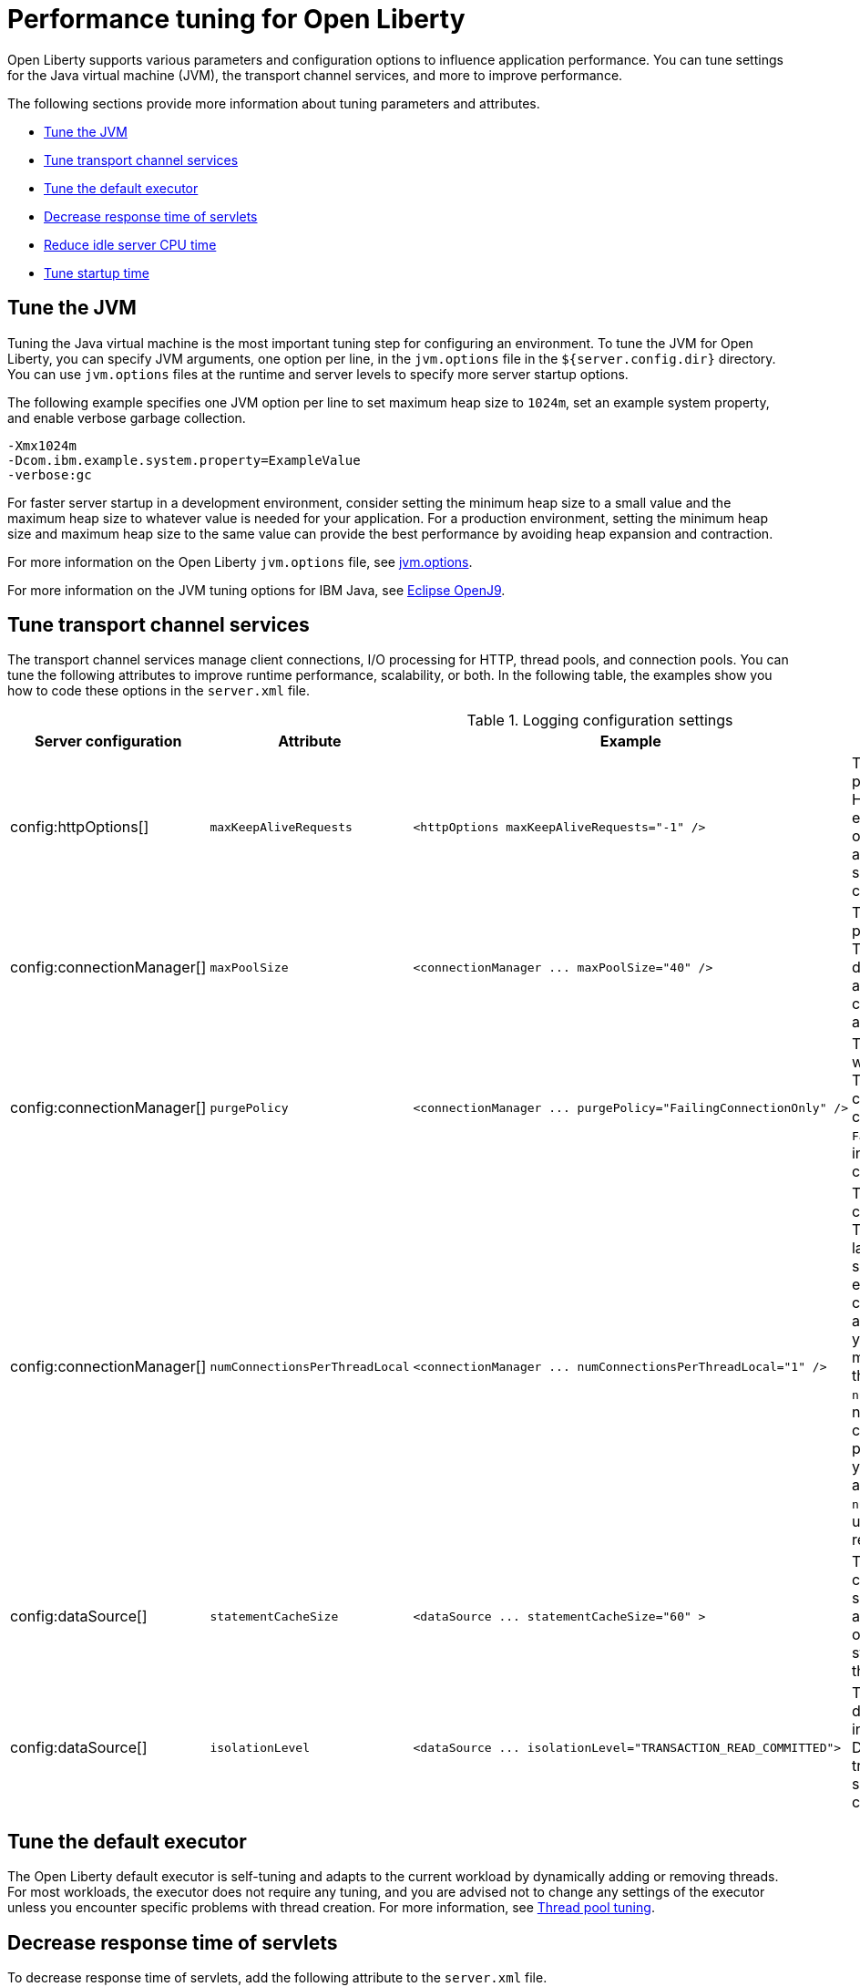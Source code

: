 :page-layout: general-reference
:page-type: general
= Performance tuning for Open Liberty

Open Liberty supports various parameters and configuration options to influence application performance.
You can tune settings for the Java virtual machine (JVM), the transport channel services, and more to improve performance.

The following sections provide more information about tuning parameters and attributes.

* <<#jvm, Tune the JVM>>
* <<#transport_channel, Tune transport channel services>>
* <<#tune_defaultexecutor, Tune the default executor>>
* <<#decrease_responsetime, Decrease response time of servlets>>
* <<#idle_cpu, Reduce idle server CPU time>>
* <<#startup_time, Tune startup time>>


[#jvm]
== Tune the JVM
Tuning the Java virtual machine is the most important tuning step for configuring an environment.
To tune the JVM for Open Liberty, you can specify JVM arguments, one option per line, in the `jvm.options` file in the `${server.config.dir}` directory.
You can use `jvm.options` files at the runtime and server levels to specify more server startup options.

The following example specifies one JVM option per line to set maximum heap size to `1024m`, set an example system property, and enable verbose garbage collection.

[source,console]
----
-Xmx1024m
-Dcom.ibm.example.system.property=ExampleValue
-verbose:gc
----

For faster server startup in a development environment, consider setting the minimum heap size to a small value and the maximum heap size to whatever value is needed for your application.
For a production environment, setting the minimum heap size and maximum heap size to the same value can provide the best performance by avoiding heap expansion and contraction.

For more information on the Open Liberty `jvm.options` file, see https://openliberty.io/docs/latest/reference/config/server-configuration-overview.html#jvm-options[jvm.options].

For more information on the JVM tuning options for IBM Java, see https://www.eclipse.org/openj9/docs/[Eclipse OpenJ9].

[#transport_channel]
== Tune transport channel services
The transport channel services manage client connections, I/O processing for HTTP, thread pools, and connection pools.
You can tune the following attributes to improve runtime performance, scalability, or both.
In the following table, the examples show you how to code these options in the `server.xml` file.


.Logging configuration settings
[cols="d,d,l,d", options="header"]
|===
| Server configuration | Attribute | Example | Description

|config:httpOptions[]
|`maxKeepAliveRequests`
|<httpOptions maxKeepAliveRequests="-1" />
|This option specifies the maximum number of persistent requests that are allowed on a single HTTP connection if persistent connections are enabled.
A value of -1 means unlimited. This option supports low latency or high throughput applications, and TLS connections for use in situations where building up a new connection can be costly.

|config:connectionManager[]
|`maxPoolSize`
|<connectionManager ... maxPoolSize="40" />
|This option specifies the maximum number of physical connections for the connection pool.
The default value is 50. The optimal setting here depends on the application characteristics.
For an application in which every thread obtains a connection to the database, you might start with a 1:1 mapping to the `coreThreads` attribute.

|config:connectionManager[]
|`purgePolicy`
|<connectionManager ... purgePolicy="FailingConnectionOnly" />
|This option specifies which connections to end when a stale connection is detected in a pool.
The default value is the entire pool. In some cases, you might want to purge only the failing connection by specifying the `FailingConnectionOnly` value.
For more information, see `purgePolicy` in config:connectionManager[connectionManager].

|config:connectionManager[]
|`numConnectionsPerThreadLocal`
|<connectionManager ... numConnectionsPerThreadLocal="1" />
|This option specifies the number of database connections to cache for each executor thread.
This setting can provide a major improvement on large multi-core machines by reserving the specified number of database connections for each thread.
Using thread-local storage for connections can increase performance for applications on multi-threaded systems.
When you set `numConnectionsPerThreadLocal` to 1 or more, these connections per thread are stored in thread-local storage.
When you use `numConnectionsPerThreadLocal`, consider the number of application threads and the maximum connections for the connection pool.
For best performance, if you have **n** applications threads, you must set the maximum pool connections to at least **n** times the value of the `numConnectionsPerThreadLocal` attribute.
Ensure to use the same credentials for all connection requests.

|config:dataSource[]
|`statementCacheSize`
|<dataSource ... statementCacheSize="60" >
|This option specifies the maximum number of cached prepared statements per connection.
To set this option, review the application code (or an SQL trace that you gather from the database or database driver) for all unique prepared statements.
Ensure that the cache size is larger than the number of statements.

|config:dataSource[]
|`isolationLevel`
|<dataSource ... isolationLevel="TRANSACTION_READ_COMMITTED">
|The data source isolation level specifies the degree of data integrity and concurrency, which in turn controls the level of database locking.
Different options are available for the default transaction isolation level. For more information, see `isolationLevel` in config:dataSource[dataSource].

|===

[#tune_defaultexecutor]
== Tune the default executor

The Open Liberty default executor is self-tuning and adapts to the current workload by dynamically adding or removing threads.
For most workloads, the executor does not require any tuning, and you are advised not to change any settings of the executor unless you encounter specific problems with thread creation.
For more information, see xref:thread-pool-tuning.adoc[Thread pool tuning].


[#decrease_responsetime]
== Decrease response time of servlets

To decrease response time of servlets, add the following attribute to the `server.xml` file.

[source,sh]
----
<webContainer skipMetaInfResourcesProcessing="true"/>
----

This setting prevents the server from searching the meta-inf directory for application resources.

[#idle_cpu]
== Reduce idle server CPU time

By default, Open Liberty monitors for configuration and application changes by periodically checking for file system updates in the relevant areas of the server installation.
For more information on the default settings and functions for configuration and application monitoring, see the following configuration attributes.

* https://openliberty.io/docs/latest/reference/config/config.html[Configuration Management (config)]
* https://openliberty.io/docs/latest/reference/config/applicationMonitor.html[Application Monitoring (applicationMonitor)]

To reduce idle server CPU time, add the following attributes to the `server.xml` file.

[source,sh]
----
<applicationMonitor dropinsEnabled="false" updateTrigger="disabled"/>
<config updateTrigger="disabled"/>
----

When the attributes are added, your server no longer monitors for configuration or application updates.

You can also set the `updateTrigger` attribute to the `MBean` value for both the `applicationMonitor` element and the `config` element.
This setting allows applications and configurations to be updated by an `MBean` method.
However, some amount of CPU time is used.
To reduce the amount of CPU time used, you can set the `pollingRate` attribute of the `applicationMonitor` element and the `monitorInterval` attribute of the `config` element to large values.

The following example shows how to reduce the amount of CPU time that is used when you set the `updateTrigger` attribute to the value of `MBean`.

[source,sh]
----
<applicationMonitor updateTrigger="mbean" pollingRate="60s"/>
<config updateTrigger="mbean" monitorInterval="60s"/>
----


[#startup_time]
== Tune startup time

Open Liberty provides xref:reference:feature/feature-overview.adoc#_convenience_features[convenience features], such as feature:microProfile[display=MicroProfile] or feature:jakartaee[display=JakartaEE], which include many individual Liberty features. The convenience features are handy for development environments, when the scope of application function might not be finalized and you want to have all the features readily available. However, each added feature requires server resources during server startup.

You can improve startup times by including only the necessary features in your deployment configuration. A configuration that includes features that are not used by the deployed application might require more CPU, memory, and time to start than necessary. You can use the https://openliberty.io/blog/2022/02/08/feature-generation-tech-preview.html[Open Liberty dev mode to automatically generate a list of the features that your application needs].

By default, the feature:cdi[display=Jakarta Contexts and Dependency Injection (CDI)] feature scans all application archives. This feature can increase startup time substantially, particularly in larger applications.
You can disable implicit archive scanning by setting the `enableImplicitBeanArchives` attribute to `false`.
This setting skips the scanning of archives unless they contain a `beans.xml` file.

[source,sh]
----
<cdi12 enableImplicitBeanArchives="false"/>
----

The feature:cdi[display=CDI] feature might be included in your server configuration even if it is not explicitly specified in your `server.xml` file because other features might implicitly enable it.
For example, the feature:microProfile[display=MicroProfile] feature and the feature:webProfile[display=Jakarta EE Web Profile] feature each enable the CDI feature by default.

